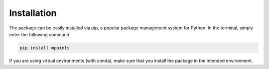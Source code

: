 ============
Installation
============

The package can be easily installed via pip, a popular package management system for Python. In the terminal, simply enter the following command.

.. code-block:: bash

    pip install mpoints

If you are using virtual environments (with conda), make sure that you install the package in the intended environment.
